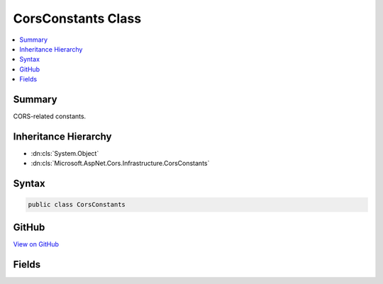 

CorsConstants Class
===================



.. contents:: 
   :local:



Summary
-------

CORS-related constants.





Inheritance Hierarchy
---------------------


* :dn:cls:`System.Object`
* :dn:cls:`Microsoft.AspNet.Cors.Infrastructure.CorsConstants`








Syntax
------

.. code-block:: csharp

   public class CorsConstants





GitHub
------

`View on GitHub <https://github.com/aspnet/apidocs/blob/master/aspnet/cors/src/Microsoft.AspNet.Cors/CorsConstants.cs>`_





.. dn:class:: Microsoft.AspNet.Cors.Infrastructure.CorsConstants

Fields
------

.. dn:class:: Microsoft.AspNet.Cors.Infrastructure.CorsConstants
    :noindex:
    :hidden:

    
    .. dn:field:: Microsoft.AspNet.Cors.Infrastructure.CorsConstants.AccessControlAllowCredentials
    
        
    
        The Access-Control-Allow-Credentials response header.
    
        
    
        
        .. code-block:: csharp
    
           public static readonly string AccessControlAllowCredentials
    
    .. dn:field:: Microsoft.AspNet.Cors.Infrastructure.CorsConstants.AccessControlAllowHeaders
    
        
    
        The Access-Control-Allow-Headers response header.
    
        
    
        
        .. code-block:: csharp
    
           public static readonly string AccessControlAllowHeaders
    
    .. dn:field:: Microsoft.AspNet.Cors.Infrastructure.CorsConstants.AccessControlAllowMethods
    
        
    
        The Access-Control-Allow-Methods response header.
    
        
    
        
        .. code-block:: csharp
    
           public static readonly string AccessControlAllowMethods
    
    .. dn:field:: Microsoft.AspNet.Cors.Infrastructure.CorsConstants.AccessControlAllowOrigin
    
        
    
        The Access-Control-Allow-Origin response header.
    
        
    
        
        .. code-block:: csharp
    
           public static readonly string AccessControlAllowOrigin
    
    .. dn:field:: Microsoft.AspNet.Cors.Infrastructure.CorsConstants.AccessControlExposeHeaders
    
        
    
        The Access-Control-Expose-Headers response header.
    
        
    
        
        .. code-block:: csharp
    
           public static readonly string AccessControlExposeHeaders
    
    .. dn:field:: Microsoft.AspNet.Cors.Infrastructure.CorsConstants.AccessControlMaxAge
    
        
    
        The Access-Control-Max-Age response header.
    
        
    
        
        .. code-block:: csharp
    
           public static readonly string AccessControlMaxAge
    
    .. dn:field:: Microsoft.AspNet.Cors.Infrastructure.CorsConstants.AccessControlRequestHeaders
    
        
    
        The Access-Control-Request-Headers request header.
    
        
    
        
        .. code-block:: csharp
    
           public static readonly string AccessControlRequestHeaders
    
    .. dn:field:: Microsoft.AspNet.Cors.Infrastructure.CorsConstants.AccessControlRequestMethod
    
        
    
        The Access-Control-Request-Method request header.
    
        
    
        
        .. code-block:: csharp
    
           public static readonly string AccessControlRequestMethod
    
    .. dn:field:: Microsoft.AspNet.Cors.Infrastructure.CorsConstants.AnyOrigin
    
        
    
        The value for the Access-Control-Allow-Origin response header to allow all origins.
    
        
    
        
        .. code-block:: csharp
    
           public static readonly string AnyOrigin
    
    .. dn:field:: Microsoft.AspNet.Cors.Infrastructure.CorsConstants.Origin
    
        
    
        The Origin request header.
    
        
    
        
        .. code-block:: csharp
    
           public static readonly string Origin
    
    .. dn:field:: Microsoft.AspNet.Cors.Infrastructure.CorsConstants.PreflightHttpMethod
    
        
    
        The HTTP method for the CORS preflight request.
    
        
    
        
        .. code-block:: csharp
    
           public static readonly string PreflightHttpMethod
    

